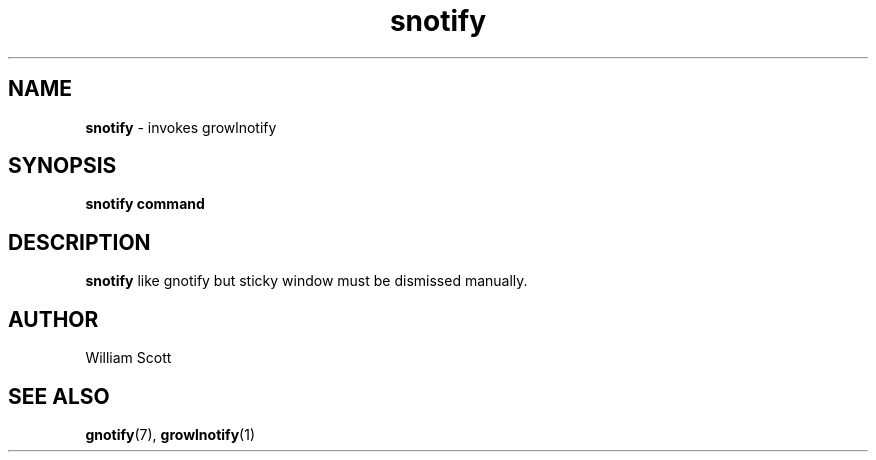 .\" Process this file with
.\" groff -man -Tascii foo.1
.\"
.TH snotify 7 "July 9 2005" "Mac OS X" "Mac OS X Darwin customization" 
.SH NAME
.B snotify 
\-  invokes growlnotify
.SH SYNOPSIS
.B snotify command
.SH DESCRIPTION
.B snotify
like gnotify but sticky window must be dismissed manually. 
.SH AUTHOR
 William Scott 
.SH "SEE ALSO"
.BR gnotify (7),
.BR growlnotify (1)


